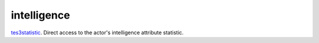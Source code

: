 intelligence
====================================================================================================

`tes3statistic`_. Direct access to the actor's intelligence attribute statistic.

.. _`tes3statistic`: ../../../lua/type/tes3statistic.html
